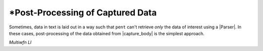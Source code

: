 .. Post-processing example

\*Post-Processing of Captured Data
==================================

Sometimes, data in text is laid out in a way such that
``pent`` can't retrieve *only* the data of interest
using a |Parser|. In these cases, post-processing
of the data obtained from |capture_body| is the
simplest approach.

*Multiwfn LI*

